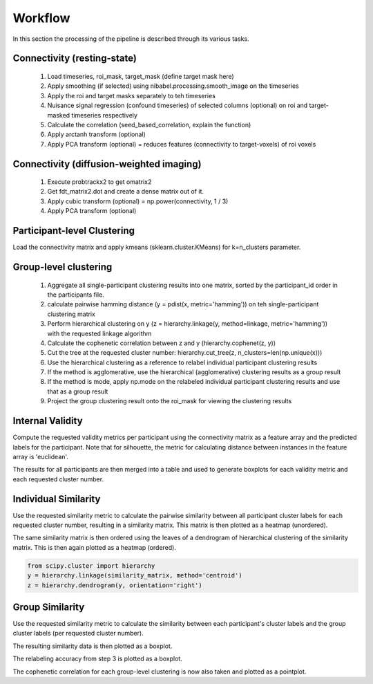 Workflow
========
In this section the processing of the pipeline is described through its various tasks.

.. image:: workflow.png

Connectivity (resting-state)
----------------------------
  1. Load timeseries, roi_mask, target_mask (define target mask here)
  2. Apply smoothing (if selected) using nibabel.processing.smooth_image on the timeseries
  3. Apply the roi and target masks separately to teh timeseries
  4. Nuisance signal regression (confound timeseries) of selected columns (optional) on roi and target-masked timeseries respectively
  5. Calculate the correlation (seed_based_correlation, explain the function)
  6. Apply arctanh transform (optional)
  7. Apply PCA transform (optional) = reduces features (connectivity to target-voxels) of roi voxels

Connectivity (diffusion-weighted imaging)
-----------------------------------------
  1. Execute probtrackx2 to get omatrix2
  2. Get fdt_matrix2.dot and create a dense matrix out of it.
  3. Apply cubic transform (optional) = np.power(connectivity, 1 / 3)
  4. Apply PCA transform (optional)

Participant-level Clustering
----------------------------
Load the connectivity matrix and apply kmeans (sklearn.cluster.KMeans) for k=n_clusters parameter.

Group-level clustering
----------------------
  1. Aggregate all single-participant clustering results into one matrix, sorted by the participant_id order in the
     participants file.
  2. calculate pairwise hamming distance (y = pdist(x, metric='hamming')) on teh single-participant clustering matrix
  3. Perform hierarchical clustering on y (z = hierarchy.linkage(y, method=linkage, metric='hamming')) with the
     requested linkage algorithm
  4. Calculate the cophenetic correlation between z and y (hierarchy.cophenet(z, y))
  5. Cut the tree at the requested cluster number: hierarchy.cut_tree(z, n_clusters=len(np.unique(x)))
  6. Use the hierarchical clustering as a reference to relabel individual participant clustering results
  7. If the method is agglomerative, use the hierarchical (agglomerative) clustering results as a group result
  8. If the method is mode, apply np.mode on the relabeled individual participant clustering results and use that as
     a group result
  9. Project the group clustering result onto the roi_mask for viewing the clustering results

Internal Validity
-----------------
Compute the requested validity metrics per participant using the connectivity matrix as a feature array and the
predicted labels for the participant. Note that for silhouette, the metric for calculating distance between instances
in the feature array is 'euclidean'.

The results for all participants are then merged into a table and used to generate boxplots for each validity metric
and each requested cluster number.

Individual Similarity
---------------------
Use the requested similarity metric to calculate the pairwise similarity between all participant cluster labels for
each requested cluster number, resulting in a similarity matrix. This matrix is then plotted as a heatmap
(unordered).

The same similarity matrix is then ordered using the leaves of a dendrogram of hierarchical clustering of the
similarity matrix. This is then again plotted as a heatmap (ordered).

.. code-block:: python

    from scipy.cluster import hierarchy
    y = hierarchy.linkage(similarity_matrix, method='centroid')
    z = hierarchy.dendrogram(y, orientation='right')

Group Similarity
----------------
Use the requested similarity metric to calculate the similarity between each participant's cluster labels and the
group cluster labels (per requested cluster number).

The resulting similarity data is then plotted as a boxplot.

The relabeling accuracy from step 3 is plotted as a boxplot.

The cophenetic correlation for each group-level clustering is now also taken and plotted as a pointplot.
